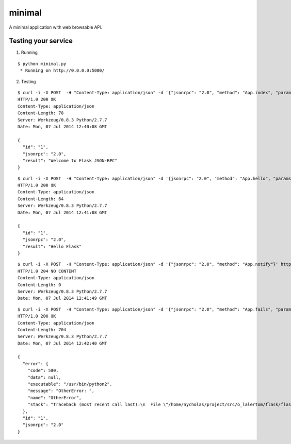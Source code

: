 minimal
=======

A minimal application with web browsable API.


Testing your service
********************

1. Running

::

    $ python minimal.py
     * Running on http://0.0.0.0:5000/


2. Testing

::

    $ curl -i -X POST  -H "Content-Type: application/json" -d '{"jsonrpc": "2.0", "method": "App.index", "params": {}, "id": "1"}' http://localhost:5000/api
    HTTP/1.0 200 OK
    Content-Type: application/json
    Content-Length: 78
    Server: Werkzeug/0.8.3 Python/2.7.7
    Date: Mon, 07 Jul 2014 12:40:08 GMT

    {
      "id": "1",
      "jsonrpc": "2.0",
      "result": "Welcome to Flask JSON-RPC"
    }


::

    $ curl -i -X POST  -H "Content-Type: application/json" -d '{jsonrpc": "2.0", "method": "App.hello", "params": ["Flask"], "id": "1"}' http://localhost:5000/api
    HTTP/1.0 200 OK
    Content-Type: application/json
    Content-Length: 64
    Server: Werkzeug/0.8.3 Python/2.7.7
    Date: Mon, 07 Jul 2014 12:41:08 GMT

    {
      "id": "1",
      "jsonrpc": "2.0",
      "result": "Hello Flask"
    }


::

    $ curl -i -X POST  -H "Content-Type: application/json" -d '{"jsonrpc": "2.0", "method": "App.notify"}' http://localhost:5000/api
    HTTP/1.0 204 NO CONTENT
    Content-Type: application/json
    Content-Length: 0
    Server: Werkzeug/0.8.3 Python/2.7.7
    Date: Mon, 07 Jul 2014 12:41:49 GMT


::

    $ curl -i -X POST  -H "Content-Type: application/json" -d '{"jsonrpc": "2.0", "method": "App.fails", "params": ["Flask"], "id": "1"}' http://localhost:5000/api
    HTTP/1.0 200 OK
    Content-Type: application/json
    Content-Length: 704
    Server: Werkzeug/0.8.3 Python/2.7.7
    Date: Mon, 07 Jul 2014 12:42:40 GMT

    {
      "error": {
        "code": 500,
        "data": null,
        "executable": "/usr/bin/python2",
        "message": "OtherError: ",
        "name": "OtherError",
        "stack": "Traceback (most recent call last):\n  File \"/home/nycholas/project/src/o_lalertom/flask/flask-jsonrpc/examples/../flask_jsonrpc/site.py\", line 208, in response_dict\n    R = apply_version[version](method, D['params'])\n  File \"/home/nycholas/project/src/o_lalertom/flask/flask-jsonrpc/examples/../flask_jsonrpc/site.py\", line 168, in <lambda>\n    '2.0': lambda f, p: f(**encode_kw(p)) if type(p) is dict else f(*p),\n  File \"minimal.py\", line 78, in fails\n    raise ValueError\nValueError\n"
      },
      "id": "1",
      "jsonrpc": "2.0"
    }
